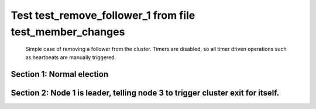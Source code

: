 .. _test_remove_follower_1:

=========================================================
Test test_remove_follower_1 from file test_member_changes
=========================================================


    Simple case of removing a follower from the cluster. 
    Timers are disabled, so all timer driven operations such as heartbeats are manually triggered.
    

Section 1: Normal election
==========================




.. collapse:: section 1 trace table (click to toggle view)

   - See :ref:`Trace Table Legend` for help interpreting table contents

   +------+-----------------------------+-----------+------+-----------------------------+-----------+------+-----------------------------+-----------+
   | N-1  | N-1                         | N-1       | N-2  | N-2                         | N-2       | N-3  | N-3                         | N-3       |
   +------+-----------------------------+-----------+------+-----------------------------+-----------+------+-----------------------------+-----------+
   | Role | Op                          | Delta     | Role | Op                          | Delta     | Role | Op                          | Delta     |
   +======+=============================+===========+======+=============================+===========+======+=============================+===========+
   | CNDI | NEW ROLE                    |           | FLWR |                             |           | FLWR |                             |           |
   +------+-----------------------------+-----------+------+-----------------------------+-----------+------+-----------------------------+-----------+
   | CNDI | poll+N-2 t-1 li-0 lt-1      |           | FLWR |                             |           | FLWR |                             |           |
   +------+-----------------------------+-----------+------+-----------------------------+-----------+------+-----------------------------+-----------+
   | CNDI | poll+N-3 t-1 li-0 lt-1      |           | FLWR |                             |           | FLWR |                             |           |
   +------+-----------------------------+-----------+------+-----------------------------+-----------+------+-----------------------------+-----------+
   | CNDI |                             |           | FLWR | N-1+poll t-1 li-0 lt-1      | t-1       | FLWR |                             |           |
   +------+-----------------------------+-----------+------+-----------------------------+-----------+------+-----------------------------+-----------+
   | CNDI |                             |           | FLWR | vote+N-1 yes-True           |           | FLWR |                             |           |
   +------+-----------------------------+-----------+------+-----------------------------+-----------+------+-----------------------------+-----------+
   | CNDI |                             |           | FLWR |                             |           | FLWR | N-1+poll t-1 li-0 lt-1      | t-1       |
   +------+-----------------------------+-----------+------+-----------------------------+-----------+------+-----------------------------+-----------+
   | CNDI |                             |           | FLWR |                             |           | FLWR | vote+N-1 yes-True           |           |
   +------+-----------------------------+-----------+------+-----------------------------+-----------+------+-----------------------------+-----------+
   | LEAD | N-2+vote yes-True           | lt-1 li-1 | FLWR |                             |           | FLWR |                             |           |
   +------+-----------------------------+-----------+------+-----------------------------+-----------+------+-----------------------------+-----------+
   | LEAD | NEW ROLE                    |           | FLWR |                             |           | FLWR |                             |           |
   +------+-----------------------------+-----------+------+-----------------------------+-----------+------+-----------------------------+-----------+
   | LEAD | ae+N-2 t-1 i-0 lt-0 e-1 c-0 |           | FLWR |                             |           | FLWR |                             |           |
   +------+-----------------------------+-----------+------+-----------------------------+-----------+------+-----------------------------+-----------+
   | LEAD | ae+N-3 t-1 i-0 lt-0 e-1 c-0 |           | FLWR |                             |           | FLWR |                             |           |
   +------+-----------------------------+-----------+------+-----------------------------+-----------+------+-----------------------------+-----------+
   | LEAD | N-3+vote yes-True           |           | FLWR |                             |           | FLWR |                             |           |
   +------+-----------------------------+-----------+------+-----------------------------+-----------+------+-----------------------------+-----------+
   | LEAD |                             |           | FLWR | N-1+ae t-1 i-0 lt-0 e-1 c-0 | lt-1 li-1 | FLWR |                             |           |
   +------+-----------------------------+-----------+------+-----------------------------+-----------+------+-----------------------------+-----------+
   | LEAD |                             |           | FLWR | N-2+ae_reply ok-True mi-1   |           | FLWR |                             |           |
   +------+-----------------------------+-----------+------+-----------------------------+-----------+------+-----------------------------+-----------+
   | LEAD |                             |           | FLWR |                             |           | FLWR | N-1+ae t-1 i-0 lt-0 e-1 c-0 | lt-1 li-1 |
   +------+-----------------------------+-----------+------+-----------------------------+-----------+------+-----------------------------+-----------+
   | LEAD |                             |           | FLWR |                             |           | FLWR | N-3+ae_reply ok-True mi-1   |           |
   +------+-----------------------------+-----------+------+-----------------------------+-----------+------+-----------------------------+-----------+
   | LEAD | N-2+ae_reply ok-True mi-1   | ci-1      | FLWR |                             |           | FLWR |                             |           |
   +------+-----------------------------+-----------+------+-----------------------------+-----------+------+-----------------------------+-----------+
   | LEAD | N-3+ae_reply ok-True mi-1   |           | FLWR |                             |           | FLWR |                             |           |
   +------+-----------------------------+-----------+------+-----------------------------+-----------+------+-----------------------------+-----------+



.. collapse:: trace sequence diagram (click to toggle view)

   .. plantuml:: /developer/tests/diagrams/test_member_changes/test_remove_follower_1_1.puml
          :scale: 100%


Section 2: Node 1 is leader, telling node 3 to trigger cluster exit for itself.
===============================================================================




.. collapse:: section 2 trace table (click to toggle view)

   - See :ref:`Trace Table Legend` for help interpreting table contents

   +------+---------------------------------------+-------+------+-----------------------------+-------+------+---------------------------------------+-------+
   | N-1  | N-1                                   | N-1   | N-2  | N-2                         | N-2   | N-3  | N-3                                   | N-3   |
   +------+---------------------------------------+-------+------+-----------------------------+-------+------+---------------------------------------+-------+
   | Role | Op                                    | Delta | Role | Op                          | Delta | Role | Op                                    | Delta |
   +======+=======================================+=======+======+=============================+=======+======+=======================================+=======+
   | LEAD |                                       |       | FLWR |                             |       | FLWR | m_c+N-1 op-REMOVE n-mcpy://3          |       |
   +------+---------------------------------------+-------+------+-----------------------------+-------+------+---------------------------------------+-------+
   | LEAD | N-3+m_c op-REMOVE n-mcpy://3          | li-2  | FLWR |                             |       | FLWR |                                       |       |
   +------+---------------------------------------+-------+------+-----------------------------+-------+------+---------------------------------------+-------+
   | LEAD | ae+N-2 t-1 i-1 lt-1 e-1 c-1           |       | FLWR |                             |       | FLWR |                                       |       |
   +------+---------------------------------------+-------+------+-----------------------------+-------+------+---------------------------------------+-------+
   | LEAD |                                       |       | FLWR | N-1+ae t-1 i-1 lt-1 e-1 c-1 | li-2  | FLWR |                                       |       |
   +------+---------------------------------------+-------+------+-----------------------------+-------+------+---------------------------------------+-------+
   | LEAD |                                       |       | FLWR | N-2+ae_reply ok-True mi-2   |       | FLWR |                                       |       |
   +------+---------------------------------------+-------+------+-----------------------------+-------+------+---------------------------------------+-------+
   | LEAD | N-2+ae_reply ok-True mi-2             | ci-2  | FLWR |                             |       | FLWR |                                       |       |
   +------+---------------------------------------+-------+------+-----------------------------+-------+------+---------------------------------------+-------+
   | LEAD | ae+N-3 t-1 i-1 lt-1 e-1 c-1           |       | FLWR |                             |       | FLWR |                                       |       |
   +------+---------------------------------------+-------+------+-----------------------------+-------+------+---------------------------------------+-------+
   | LEAD |                                       |       | FLWR |                             |       | FLWR | N-1+ae t-1 i-1 lt-1 e-1 c-1           | li-2  |
   +------+---------------------------------------+-------+------+-----------------------------+-------+------+---------------------------------------+-------+
   | LEAD |                                       |       | FLWR |                             |       | FLWR | N-3+ae_reply ok-True mi-2             |       |
   +------+---------------------------------------+-------+------+-----------------------------+-------+------+---------------------------------------+-------+
   | LEAD | N-3+ae_reply ok-True mi-2             |       | FLWR |                             |       | FLWR |                                       |       |
   +------+---------------------------------------+-------+------+-----------------------------+-------+------+---------------------------------------+-------+
   | LEAD | ae+N-3 t-1 i-2 lt-1 e-0 c-2           |       | FLWR |                             |       | FLWR |                                       |       |
   +------+---------------------------------------+-------+------+-----------------------------+-------+------+---------------------------------------+-------+
   | LEAD |                                       |       | FLWR |                             |       | FLWR | N-1+ae t-1 i-2 lt-1 e-0 c-2           | ci-2  |
   +------+---------------------------------------+-------+------+-----------------------------+-------+------+---------------------------------------+-------+
   | LEAD |                                       |       | FLWR |                             |       | FLWR | N-3+ae_reply ok-True mi-2             |       |
   +------+---------------------------------------+-------+------+-----------------------------+-------+------+---------------------------------------+-------+
   | LEAD | N-3+ae_reply ok-True mi-2             |       | FLWR |                             |       | FLWR |                                       |       |
   +------+---------------------------------------+-------+------+-----------------------------+-------+------+---------------------------------------+-------+
   | LEAD | ae+N-2 t-1 i-2 lt-1 e-0 c-2           |       | FLWR |                             |       | FLWR |                                       |       |
   +------+---------------------------------------+-------+------+-----------------------------+-------+------+---------------------------------------+-------+
   | LEAD |                                       |       | FLWR | N-1+ae t-1 i-2 lt-1 e-0 c-2 | ci-2  | FLWR |                                       |       |
   +------+---------------------------------------+-------+------+-----------------------------+-------+------+---------------------------------------+-------+
   | LEAD |                                       |       | FLWR | N-2+ae_reply ok-True mi-2   |       | FLWR |                                       |       |
   +------+---------------------------------------+-------+------+-----------------------------+-------+------+---------------------------------------+-------+
   | LEAD | N-2+ae_reply ok-True mi-2             |       | FLWR |                             |       | FLWR |                                       |       |
   +------+---------------------------------------+-------+------+-----------------------------+-------+------+---------------------------------------+-------+
   | LEAD | m_cr+N-3 op-REMOVE n-mcpy://3 ok-True |       | FLWR |                             |       | FLWR |                                       |       |
   +------+---------------------------------------+-------+------+-----------------------------+-------+------+---------------------------------------+-------+
   | LEAD |                                       |       | FLWR |                             |       | FLWR | N-1+m_cr op-REMOVE n-mcpy://3 ok-True |       |
   +------+---------------------------------------+-------+------+-----------------------------+-------+------+---------------------------------------+-------+
   | LEAD | ae+N-2 t-1 i-2 lt-1 e-0 c-2           |       | FLWR |                             |       | FLWR |                                       |       |
   +------+---------------------------------------+-------+------+-----------------------------+-------+------+---------------------------------------+-------+
   | LEAD |                                       |       | FLWR | N-1+ae t-1 i-2 lt-1 e-0 c-2 |       | FLWR |                                       |       |
   +------+---------------------------------------+-------+------+-----------------------------+-------+------+---------------------------------------+-------+
   | LEAD |                                       |       | FLWR | N-2+ae_reply ok-True mi-2   |       | FLWR |                                       |       |
   +------+---------------------------------------+-------+------+-----------------------------+-------+------+---------------------------------------+-------+
   | LEAD | N-2+ae_reply ok-True mi-2             |       | FLWR |                             |       | FLWR |                                       |       |
   +------+---------------------------------------+-------+------+-----------------------------+-------+------+---------------------------------------+-------+



.. collapse:: trace sequence diagram (click to toggle view)

   .. plantuml:: /developer/tests/diagrams/test_member_changes/test_remove_follower_1_2.puml
          :scale: 100%



